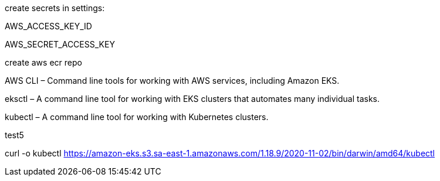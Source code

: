 
create secrets in settings: 

AWS_ACCESS_KEY_ID

AWS_SECRET_ACCESS_KEY

create aws ecr repo

AWS CLI – Command line tools for working with AWS services, including Amazon EKS.

eksctl – A command line tool for working with EKS clusters that automates many individual tasks.

kubectl – A command line tool for working with Kubernetes clusters.




test5



curl -o kubectl https://amazon-eks.s3.sa-east-1.amazonaws.com/1.18.9/2020-11-02/bin/darwin/amd64/kubectl